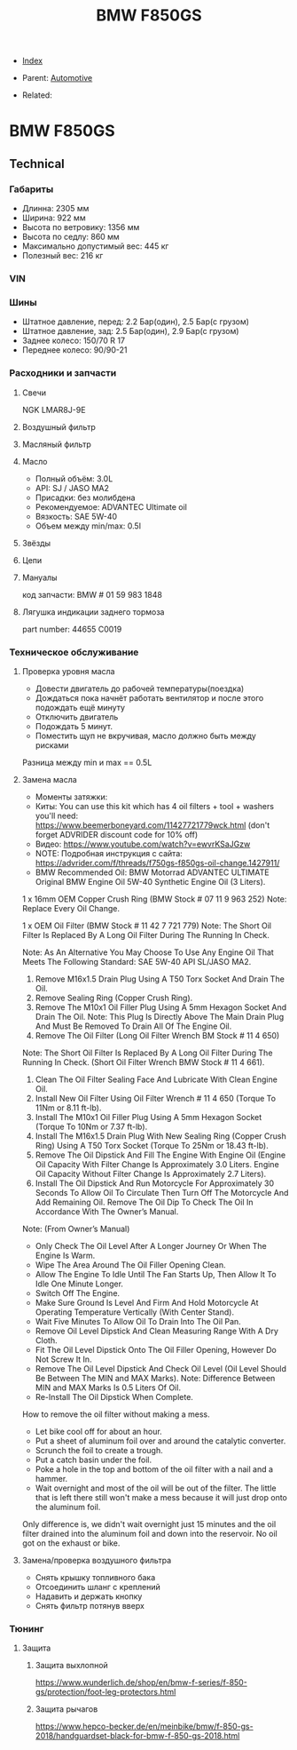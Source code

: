 #+TITLE: BMW F850GS
#+DESCRIPTION:
#+KEYWORDS:
#+OPTIONS: ^:nil
#+STARTUP:  content


- [[wiki:index][Index]]

- Parent: [[wiki:Automotive][Automotive]]

- Related:

* BMW F850GS

** Technical

*** Габариты
- Длинна: 2305 мм
- Ширина: 922 мм
- Высота по ветровику: 1356 мм
- Высота по седлу: 860 мм
- Максимально допустимый вес: 445 кг
- Полезный вес: 216 кг


*** VIN


*** Шины
- Штатное давление, перед: 2.2 Бар(один), 2.5 Бар(с грузом)
- Штатное давление, зад: 2.5 Бар(один), 2.9 Бар(с грузом)
- Заднее колесо: 150/70 R 17
- Переднее колесо: 90/90-21


*** Расходники и запчасти

**** Свечи
NGK LMAR8J-9E

**** Воздушный фильтр

**** Масляный фильтр

**** Масло
- Полный объём: 3.0L
- API: SJ / JASO MA2
- Присадки: без молибдена
- Рекомендуемое: ADVANTEC Ultimate oil
- Вязкость: SAE 5W-40
- Объем между min/max: 0.5l

**** Звёзды

**** Цепи

**** Мануалы
код запчасти: BMW # 01 59 983 1848

**** Лягушка индикации заднего тормоза
part number: 44655 C0019
[[file:BMW F850GS/brake_indicator.jpg][file:BMW F850GS/brake_indicator.jpg]]

*** Техническое обслуживание

**** Проверка уровня масла
- Довести двигатель до рабочей температуры(поездка)
- Дождаться пока начнёт работать вентилятор и после этого подождать ещё минуту
- Отключить двигатель
- Подождать 5 минут.
- Поместить щуп не вкручивая, масло должно быть между рисками

Разница между min и max == 0.5L

**** Замена масла
- Моменты затяжки: [[file:BMW F850GS/torques.png][file:BMW F850GS/torques.png]]
- Киты: You can use this kit which has 4 oil filters + tool + washers you'll need: https://www.beemerboneyard.com/11427721779wck.html (don't forget ADVRIDER discount code for 10% off)
- Видео: https://www.youtube.com/watch?v=ewvrKSaJGzw
- NOTE: Подробная инструкция с сайта: https://advrider.com/f/threads/f750gs-f850gs-oil-change.1427911/
- BMW Recommended Oil: BMW Motorrad ADVANTEC ULTIMATE Original BMW Engine Oil 5W-40 Synthetic Engine Oil (3 Liters).

1 x 16mm OEM Copper Crush Ring (BMW Stock # 07 11 9 963 252) Note: Replace Every Oil Change.

1 x OEM Oil Filter (BMW Stock # 11 42 7 721 779) Note: The Short Oil Filter Is Replaced By A Long Oil Filter During The Running In Check.

Note: As An Alternative You May Choose To Use Any Engine Oil That Meets The Following Standard: SAE 5W-40 API SL/JASO MA2.

1. Remove M16x1.5 Drain Plug Using A T50 Torx Socket And Drain The Oil.
2. Remove Sealing Ring (Copper Crush Ring).
3. Remove The M10x1 Oil Filler Plug Using A 5mm Hexagon Socket And Drain The Oil. Note: This Plug Is Directly Above The Main Drain Plug And Must Be Removed To Drain All Of The Engine Oil.
4. Remove The Oil Filter (Long Oil Filter Wrench BM Stock # 11 4 650)
Note: The Short Oil Filter Is Replaced By A Long Oil Filter During The Running In Check. (Short Oil Filter Wrench BMW Stock # 11 4 661).
5. Clean The Oil Filter Sealing Face And Lubricate With Clean Engine Oil.
6. Install New Oil Filter Using Oil Filter Wrench # 11 4 650 (Torque To 11Nm or 8.11 ft-lb).
7. Install The M10x1 Oil Filler Plug Using A 5mm Hexagon Socket (Torque To 10Nm or 7.37 ft-lb).
8. Install The M16x1.5 Drain Plug With New Sealing Ring (Copper Crush Ring) Using A T50 Torx Socket (Torque To 25Nm or 18.43 ft-lb).
9. Remove The Oil Dipstick And Fill The Engine With Engine Oil (Engine Oil Capacity With Filter Change Is Approximately 3.0 Liters. Engine Oil Capacity Without Filter Change Is Approximately 2.7 Liters).
10. Install The Oil Dipstick And Run Motorcycle For Approximately 30 Seconds To Allow Oil To Circulate Then Turn Off The Motorcycle And Add Remaining Oil. Remove The Oil Dip To Check The Oil In Accordance With The Owner’s Manual.

Note: (From Owner’s Manual)

- Only Check The Oil Level After A Longer Journey Or When The Engine Is Warm.
- Wipe The Area Around The Oil Filler Opening Clean.
- Allow The Engine To Idle Until The Fan Starts Up, Then Allow It To Idle One Minute Longer.
- Switch Off The Engine.
- Make Sure Ground Is Level And Firm And Hold Motorcycle At Operating Temperature Vertically (With Center Stand).
- Wait Five Minutes To Allow Oil To Drain Into The Oil Pan.
- Remove Oil Level Dipstick And Clean Measuring Range With A Dry Cloth.
- Fit The Oil Level Dipstick Onto The Oil Filler Opening, However Do Not Screw It In.
- Remove The Oil Level Dipstick And Check Oil Level (Oil Level Should Be Between The MIN and MAX Marks). Note: Difference Between MIN and MAX Marks Is 0.5 Liters Of Oil.
- Re-Install The Oil Dipstick When Complete.​


How to remove the oil filter without making a mess.
- Let bike cool off for about an hour.
- Put a sheet of aluminum foil over and around the catalytic converter.
- Scrunch the foil to create a trough.
- Put a catch basin under the foil.
- Poke a hole in the top and bottom of the oil filter with a nail and a hammer.
- Wait overnight and most of the oil will be out of the filter. The little that is left there still won't make a mess because it will just drop onto the aluminum foil.​
Only difference is, we didn't wait overnight just 15 minutes and the oil filter drained into the aluminum foil and down into the reservoir. No oil got on the exhaust or bike.


**** Замена/проверка воздушного фильтра
- Снять крышку топливного бака
- Отсоединить шланг с креплений
- Надавить и держать кнопку
- Снять фильтр потянув вверх
[[file:BMW F850GS/air_filer_change.png][file:BMW F850GS/air_filer_change.png]]


*** Тюнинг

**** Защита
***** Защита выхлопной
https://www.wunderlich.de/shop/en/bmw-f-series/f-850-gs/protection/foot-leg-protectors.html
[[file:BMW F850GS/exhaust_guard.png][file:BMW F850GS/exhaust_guard.png]]

***** Защита рычагов
https://www.hepco-becker.de/en/meinbike/bmw/f-850-gs-2018/handguardset-black-for-bmw-f-850-gs-2018.html
[[file:BMW F850GS/handguards.png][file:BMW F850GS/handguards.png]]
